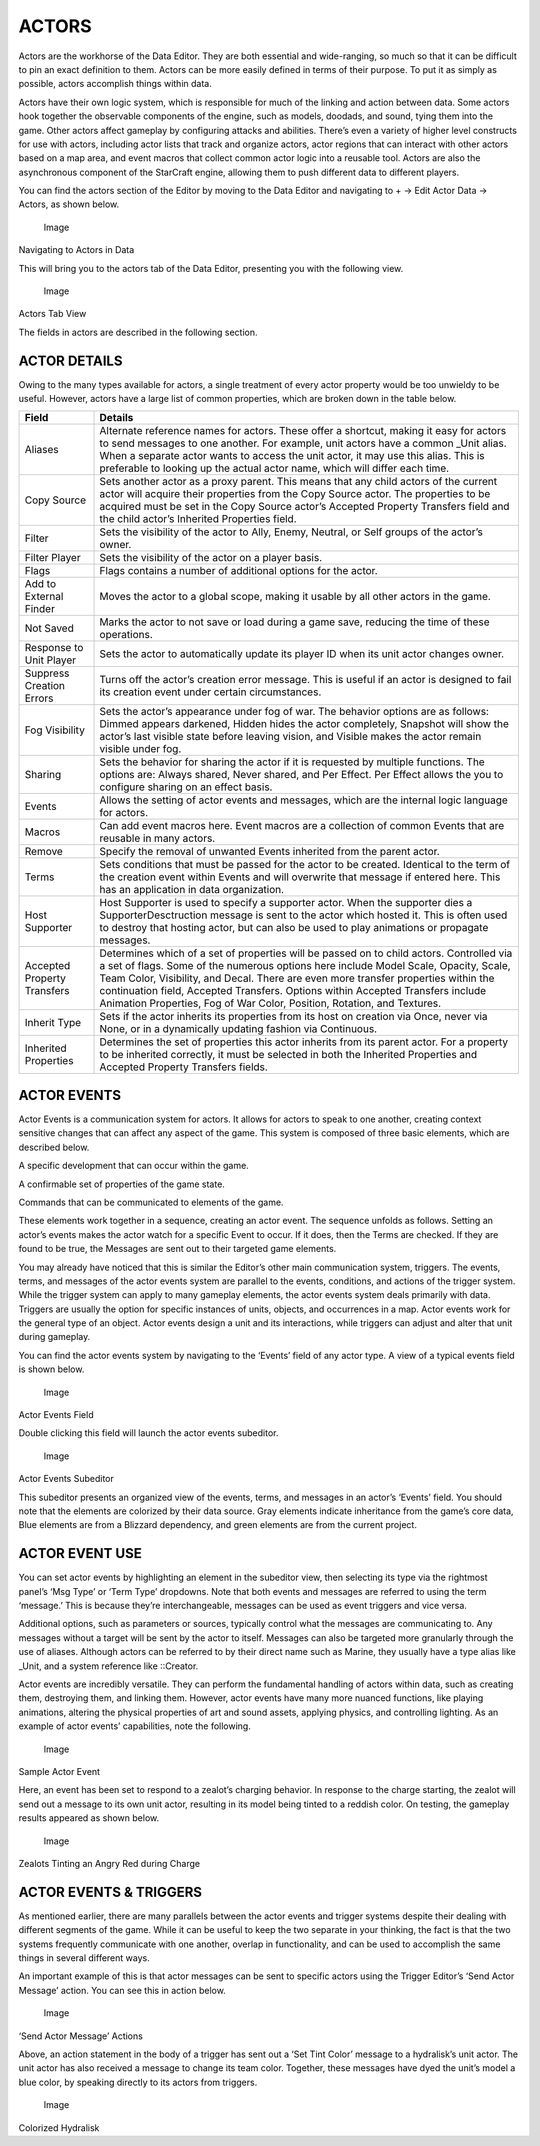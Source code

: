 ACTORS
======

Actors are the workhorse of the Data Editor. They are both essential and
wide-ranging, so much so that it can be difficult to pin an exact
definition to them. Actors can be more easily defined in terms of their
purpose. To put it as simply as possible, actors accomplish things
within data.

Actors have their own logic system, which is responsible for much of the
linking and action between data. Some actors hook together the
observable components of the engine, such as models, doodads, and sound,
tying them into the game. Other actors affect gameplay by configuring
attacks and abilities. There’s even a variety of higher level constructs
for use with actors, including actor lists that track and organize
actors, actor regions that can interact with other actors based on a map
area, and event macros that collect common actor logic into a reusable
tool. Actors are also the asynchronous component of the StarCraft
engine, allowing them to push different data to different players.

You can find the actors section of the Editor by moving to the Data
Editor and navigating to + -> Edit Actor Data -> Actors, as shown below.

.. figure:: ./060_Actors/image4.png
   :alt: Image

   Image

Navigating to Actors in Data

This will bring you to the actors tab of the Data Editor, presenting you
with the following view.

.. figure:: ./060_Actors/image5.png
   :alt: Image

   Image

Actors Tab View

The fields in actors are described in the following section.

ACTOR DETAILS
-------------

Owing to the many types available for actors, a single treatment of
every actor property would be too unwieldy to be useful. However, actors
have a large list of common properties, which are broken down in the
table below.

+-------------------------------+--------------------------------------------------------------------------------------------------------------------------------------------------------------------------------------------------------------------------------------------------------------------------------------------------------------------------------------------------------------------------------------------------------------------------------------+
| Field                         | Details                                                                                                                                                                                                                                                                                                                                                                                                                              |
+===============================+======================================================================================================================================================================================================================================================================================================================================================================================================================================+
| Aliases                       | Alternate reference names for actors. These offer a shortcut, making it easy for actors to send messages to one another. For example, unit actors have a common \_Unit alias. When a separate actor wants to access the unit actor, it may use this alias. This is preferable to looking up the actual actor name, which will differ each time.                                                                                      |
+-------------------------------+--------------------------------------------------------------------------------------------------------------------------------------------------------------------------------------------------------------------------------------------------------------------------------------------------------------------------------------------------------------------------------------------------------------------------------------+
| Copy Source                   | Sets another actor as a proxy parent. This means that any child actors of the current actor will acquire their properties from the Copy Source actor. The properties to be acquired must be set in the Copy Source actor’s Accepted Property Transfers field and the child actor’s Inherited Properties field.                                                                                                                       |
+-------------------------------+--------------------------------------------------------------------------------------------------------------------------------------------------------------------------------------------------------------------------------------------------------------------------------------------------------------------------------------------------------------------------------------------------------------------------------------+
| Filter                        | Sets the visibility of the actor to Ally, Enemy, Neutral, or Self groups of the actor’s owner.                                                                                                                                                                                                                                                                                                                                       |
+-------------------------------+--------------------------------------------------------------------------------------------------------------------------------------------------------------------------------------------------------------------------------------------------------------------------------------------------------------------------------------------------------------------------------------------------------------------------------------+
| Filter Player                 | Sets the visibility of the actor on a player basis.                                                                                                                                                                                                                                                                                                                                                                                  |
+-------------------------------+--------------------------------------------------------------------------------------------------------------------------------------------------------------------------------------------------------------------------------------------------------------------------------------------------------------------------------------------------------------------------------------------------------------------------------------+
| Flags                         | Flags contains a number of additional options for the actor.                                                                                                                                                                                                                                                                                                                                                                         |
+-------------------------------+--------------------------------------------------------------------------------------------------------------------------------------------------------------------------------------------------------------------------------------------------------------------------------------------------------------------------------------------------------------------------------------------------------------------------------------+
| Add to External Finder        | Moves the actor to a global scope, making it usable by all other actors in the game.                                                                                                                                                                                                                                                                                                                                                 |
+-------------------------------+--------------------------------------------------------------------------------------------------------------------------------------------------------------------------------------------------------------------------------------------------------------------------------------------------------------------------------------------------------------------------------------------------------------------------------------+
| Not Saved                     | Marks the actor to not save or load during a game save, reducing the time of these operations.                                                                                                                                                                                                                                                                                                                                       |
+-------------------------------+--------------------------------------------------------------------------------------------------------------------------------------------------------------------------------------------------------------------------------------------------------------------------------------------------------------------------------------------------------------------------------------------------------------------------------------+
| Response to Unit Player       | Sets the actor to automatically update its player ID when its unit actor changes owner.                                                                                                                                                                                                                                                                                                                                              |
+-------------------------------+--------------------------------------------------------------------------------------------------------------------------------------------------------------------------------------------------------------------------------------------------------------------------------------------------------------------------------------------------------------------------------------------------------------------------------------+
| Suppress Creation Errors      | Turns off the actor’s creation error message. This is useful if an actor is designed to fail its creation event under certain circumstances.                                                                                                                                                                                                                                                                                         |
+-------------------------------+--------------------------------------------------------------------------------------------------------------------------------------------------------------------------------------------------------------------------------------------------------------------------------------------------------------------------------------------------------------------------------------------------------------------------------------+
| Fog Visibility                | Sets the actor’s appearance under fog of war. The behavior options are as follows: Dimmed appears darkened, Hidden hides the actor completely, Snapshot will show the actor’s last visible state before leaving vision, and Visible makes the actor remain visible under fog.                                                                                                                                                        |
+-------------------------------+--------------------------------------------------------------------------------------------------------------------------------------------------------------------------------------------------------------------------------------------------------------------------------------------------------------------------------------------------------------------------------------------------------------------------------------+
| Sharing                       | Sets the behavior for sharing the actor if it is requested by multiple functions. The options are: Always shared, Never shared, and Per Effect. Per Effect allows the you to configure sharing on an effect basis.                                                                                                                                                                                                                   |
+-------------------------------+--------------------------------------------------------------------------------------------------------------------------------------------------------------------------------------------------------------------------------------------------------------------------------------------------------------------------------------------------------------------------------------------------------------------------------------+
| Events                        | Allows the setting of actor events and messages, which are the internal logic language for actors.                                                                                                                                                                                                                                                                                                                                   |
+-------------------------------+--------------------------------------------------------------------------------------------------------------------------------------------------------------------------------------------------------------------------------------------------------------------------------------------------------------------------------------------------------------------------------------------------------------------------------------+
| Macros                        | Can add event macros here. Event macros are a collection of common Events that are reusable in many actors.                                                                                                                                                                                                                                                                                                                          |
+-------------------------------+--------------------------------------------------------------------------------------------------------------------------------------------------------------------------------------------------------------------------------------------------------------------------------------------------------------------------------------------------------------------------------------------------------------------------------------+
| Remove                        | Specify the removal of unwanted Events inherited from the parent actor.                                                                                                                                                                                                                                                                                                                                                              |
+-------------------------------+--------------------------------------------------------------------------------------------------------------------------------------------------------------------------------------------------------------------------------------------------------------------------------------------------------------------------------------------------------------------------------------------------------------------------------------+
| Terms                         | Sets conditions that must be passed for the actor to be created. Identical to the term of the creation event within Events and will overwrite that message if entered here. This has an application in data organization.                                                                                                                                                                                                            |
+-------------------------------+--------------------------------------------------------------------------------------------------------------------------------------------------------------------------------------------------------------------------------------------------------------------------------------------------------------------------------------------------------------------------------------------------------------------------------------+
| Host Supporter                | Host Supporter is used to specify a supporter actor. When the supporter dies a SupporterDesctruction message is sent to the actor which hosted it. This is often used to destroy that hosting actor, but can also be used to play animations or propagate messages.                                                                                                                                                                  |
+-------------------------------+--------------------------------------------------------------------------------------------------------------------------------------------------------------------------------------------------------------------------------------------------------------------------------------------------------------------------------------------------------------------------------------------------------------------------------------+
| Accepted Property Transfers   | Determines which of a set of properties will be passed on to child actors. Controlled via a set of flags. Some of the numerous options here include Model Scale, Opacity, Scale, Team Color, Visibility, and Decal. There are even more transfer properties within the continuation field, Accepted Transfers. Options within Accepted Transfers include Animation Properties, Fog of War Color, Position, Rotation, and Textures.   |
+-------------------------------+--------------------------------------------------------------------------------------------------------------------------------------------------------------------------------------------------------------------------------------------------------------------------------------------------------------------------------------------------------------------------------------------------------------------------------------+
| Inherit Type                  | Sets if the actor inherits its properties from its host on creation via Once, never via None, or in a dynamically updating fashion via Continuous.                                                                                                                                                                                                                                                                                   |
+-------------------------------+--------------------------------------------------------------------------------------------------------------------------------------------------------------------------------------------------------------------------------------------------------------------------------------------------------------------------------------------------------------------------------------------------------------------------------------+
| Inherited Properties          | Determines the set of properties this actor inherits from its parent actor. For a property to be inherited correctly, it must be selected in both the Inherited Properties and Accepted Property Transfers fields.                                                                                                                                                                                                                   |
+-------------------------------+--------------------------------------------------------------------------------------------------------------------------------------------------------------------------------------------------------------------------------------------------------------------------------------------------------------------------------------------------------------------------------------------------------------------------------------+

ACTOR EVENTS
------------

Actor Events is a communication system for actors. It allows for actors
to speak to one another, creating context sensitive changes that can
affect any aspect of the game. This system is composed of three basic
elements, which are described below.

|Image| A specific development that can occur within the game.

|Image| A confirmable set of properties of the game state.

|Image| Commands that can be communicated to elements of the game.

These elements work together in a sequence, creating an actor event. The
sequence unfolds as follows. Setting an actor’s events makes the actor
watch for a specific Event to occur. If it does, then the Terms are
checked. If they are found to be true, the Messages are sent out to
their targeted game elements.

You may already have noticed that this is similar the Editor’s other
main communication system, triggers. The events, terms, and messages of
the actor events system are parallel to the events, conditions, and
actions of the trigger system. While the trigger system can apply to
many gameplay elements, the actor events system deals primarily with
data. Triggers are usually the option for specific instances of units,
objects, and occurrences in a map. Actor events work for the general
type of an object. Actor events design a unit and its interactions,
while triggers can adjust and alter that unit during gameplay.

You can find the actor events system by navigating to the ‘Events’ field
of any actor type. A view of a typical events field is shown below.

.. figure:: ./060_Actors/image6.png
   :alt: Image

   Image

Actor Events Field

Double clicking this field will launch the actor events subeditor.

.. figure:: ./060_Actors/image7.png
   :alt: Image

   Image

Actor Events Subeditor

This subeditor presents an organized view of the events, terms, and
messages in an actor’s ‘Events’ field. You should note that the elements
are colorized by their data source. Gray elements indicate inheritance
from the game’s core data, Blue elements are from a Blizzard dependency,
and green elements are from the current project.

ACTOR EVENT USE
---------------

You can set actor events by highlighting an element in the subeditor
view, then selecting its type via the rightmost panel’s ‘Msg Type’ or
‘Term Type’ dropdowns. Note that both events and messages are referred
to using the term ‘message.’ This is because they’re interchangeable,
messages can be used as event triggers and vice versa.

Additional options, such as parameters or sources, typically control
what the messages are communicating to. Any messages without a target
will be sent by the actor to itself. Messages can also be targeted more
granularly through the use of aliases. Although actors can be referred
to by their direct name such as Marine, they usually have a type alias
like \_Unit, and a system reference like ::Creator.

Actor events are incredibly versatile. They can perform the fundamental
handling of actors within data, such as creating them, destroying them,
and linking them. However, actor events have many more nuanced
functions, like playing animations, altering the physical properties of
art and sound assets, applying physics, and controlling lighting. As an
example of actor events’ capabilities, note the following.

.. figure:: ./060_Actors/image8.png
   :alt: Image

   Image

Sample Actor Event

Here, an event has been set to respond to a zealot’s charging behavior.
In response to the charge starting, the zealot will send out a message
to its own unit actor, resulting in its model being tinted to a reddish
color. On testing, the gameplay results appeared as shown below.

.. figure:: ./060_Actors/image9.png
   :alt: Image

   Image

Zealots Tinting an Angry Red during Charge

ACTOR EVENTS & TRIGGERS
-----------------------

As mentioned earlier, there are many parallels between the actor events
and trigger systems despite their dealing with different segments of the
game. While it can be useful to keep the two separate in your thinking,
the fact is that the two systems frequently communicate with one
another, overlap in functionality, and can be used to accomplish the
same things in several different ways.

An important example of this is that actor messages can be sent to
specific actors using the Trigger Editor’s ‘Send Actor Message’ action.
You can see this in action below.

.. figure:: ./060_Actors/image10.png
   :alt: Image

   Image

‘Send Actor Message’ Actions

Above, an action statement in the body of a trigger has sent out a ‘Set
Tint Color’ message to a hydralisk’s unit actor. The unit actor has also
received a message to change its team color. Together, these messages
have dyed the unit’s model a blue color, by speaking directly to its
actors from triggers.

.. figure:: ./060_Actors/image11.png
   :alt: Image

   Image

Colorized Hydralisk

.. |Image| image:: ./060_Actors/image1.png
.. |Image| image:: ./060_Actors/image2.png
.. |Image| image:: ./060_Actors/image3.png

